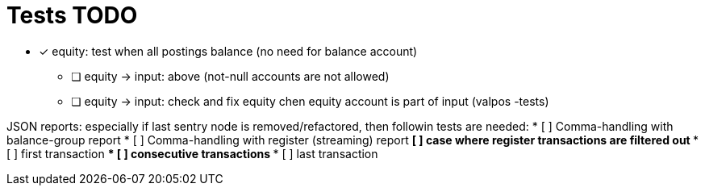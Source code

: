 
= Tests TODO

* [x] equity: test when all postings balance (no need for balance account)
** [ ] equity -> input: above (not-null accounts are not allowed)
** [ ] equity -> input: check and fix equity chen equity account is part of input (valpos -tests)


JSON reports: especially if last sentry node is removed/refactored, 
then followin tests are needed:
* [ ] Comma-handling with balance-group report
* [ ] Comma-handling with register (streaming) report
** [ ] case where register transactions are filtered out
*** [ ] first transaction
*** [ ] consecutive transactions
*** [ ] last transaction

